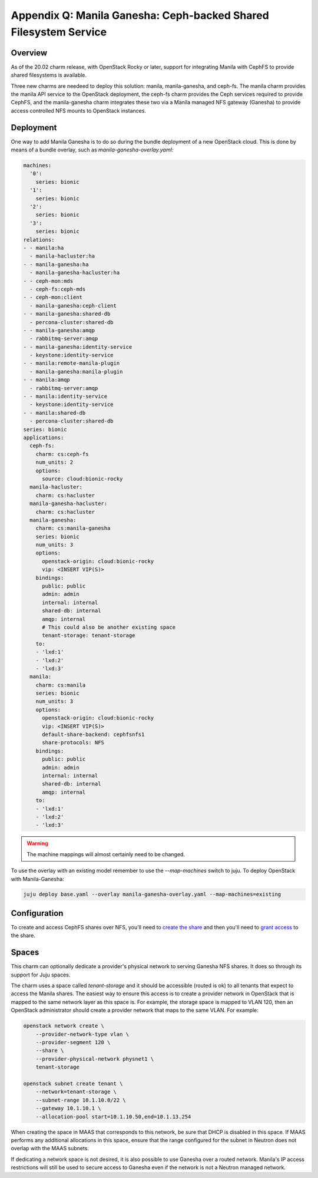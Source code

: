 =================================================================
Appendix Q: Manila Ganesha: Ceph-backed Shared Filesystem Service
=================================================================

Overview
--------

As of the 20.02 charm release, with OpenStack Rocky or later, support for
integrating Manila with CephFS to provide shared filesystems is available.

Three new charms are needeed to deploy this solution: manila, manila-ganesha,
and ceph-fs. The manila charm provides the manila API service to the OpenStack
deployment, the ceph-fs charm provides the Ceph services required to provide
CephFS, and the manila-ganesha charm integrates these two via a Manila managed
NFS gateway (Ganesha) to provide access controlled NFS mounts to OpenStack instances.

Deployment
----------

One way to add Manila Ganesha is to do so during the bundle
deployment of a new OpenStack cloud. This is done by means of a
bundle overlay, such as `manila-ganesha-overlay.yaml`:

.. code-block:: yaml

   machines:
     '0':
       series: bionic
     '1':
       series: bionic
     '2':
       series: bionic
     '3':
       series: bionic
   relations:
   - - manila:ha
     - manila-hacluster:ha
   - - manila-ganesha:ha
     - manila-ganesha-hacluster:ha
   - - ceph-mon:mds
     - ceph-fs:ceph-mds
   - - ceph-mon:client
     - manila-ganesha:ceph-client
   - - manila-ganesha:shared-db
     - percona-cluster:shared-db
   - - manila-ganesha:amqp
     - rabbitmq-server:amqp
   - - manila-ganesha:identity-service
     - keystone:identity-service
   - - manila:remote-manila-plugin
     - manila-ganesha:manila-plugin
   - - manila:amqp
     - rabbitmq-server:amqp
   - - manila:identity-service
     - keystone:identity-service
   - - manila:shared-db
     - percona-cluster:shared-db
   series: bionic
   applications:
     ceph-fs:
       charm: cs:ceph-fs
       num_units: 2
       options:
         source: cloud:bionic-rocky
     manila-hacluster:
       charm: cs:hacluster
     manila-ganesha-hacluster:
       charm: cs:hacluster
     manila-ganesha:
       charm: cs:manila-ganesha
       series: bionic
       num_units: 3
       options:
         openstack-origin: cloud:bionic-rocky
         vip: <INSERT VIP(S)>
       bindings:
         public: public
         admin: admin
         internal: internal
         shared-db: internal
         amqp: internal
         # This could also be another existing space
         tenant-storage: tenant-storage
       to:
       - 'lxd:1'
       - 'lxd:2'
       - 'lxd:3'
     manila:
       charm: cs:manila
       series: bionic
       num_units: 3
       options:
         openstack-origin: cloud:bionic-rocky
         vip: <INSERT VIP(S)>
         default-share-backend: cephfsnfs1
         share-protocols: NFS
       bindings:
         public: public
         admin: admin
         internal: internal
         shared-db: internal
         amqp: internal
       to:
       - 'lxd:1'
       - 'lxd:2'
       - 'lxd:3'

.. warning::

    The machine mappings will almost certainly need to be changed.

To use the overlay with an existing model remember to use the
`--map-machines` switch to juju. To deploy OpenStack with Manila-Ganesha:

.. code-block:: none

   juju deploy base.yaml --overlay manila-ganesha-overlay.yaml --map-machines=existing

Configuration
-------------

To create and access CephFS shares over NFS, you'll need to `create the share`_
and then you'll need to `grant access`_ to the share.

Spaces
------

This charm can optionally dedicate a provider's physical network to serving
Ganesha NFS shares. It does so through its support for Juju spaces.

The charm uses a space called `tenant-storage` and it should be accessible
(routed is ok) to all tenants that expect to access the Manila shares. The
easiest way to ensure this access is to create a provider network in OpenStack
that is mapped to the same network layer as this space is. For example, the
storage space is mapped to VLAN 120, then an OpenStack administrator should
create a provider network that maps to the same VLAN. For example:


.. code-block:: none

   openstack network create \
       --provider-network-type vlan \
       --provider-segment 120 \
       --share \
       --provider-physical-network physnet1 \
       tenant-storage

   openstack subnet create tenant \
       --network=tenant-storage \
       --subnet-range 10.1.10.0/22 \
       --gateway 10.1.10.1 \
       --allocation-pool start=10.1.10.50,end=10.1.13.254

When creating the space in MAAS that corresponds to this network, be sure that
DHCP is disabled in this space. If MAAS performs any additional allocations in
this space, ensure that the range configured for the subnet in Neutron does not
overlap with the MAAS subnets.

If dedicating a network space is not desired, it is also possible to use
Ganesha over a routed network. Manila's IP access restrictions will still be
used to secure access to Ganesha even if the network is not a Neutron managed
network.

.. LINKS
.. _create the share: https://docs.openstack.org/manila/latest/admin/cephfs_driver.html#create-cephfs-nfs-share
.. _grant access: https://docs.openstack.org/manila/latest/admin/cephfs_driver.html#allow-access-to-cephfs-nfs-share